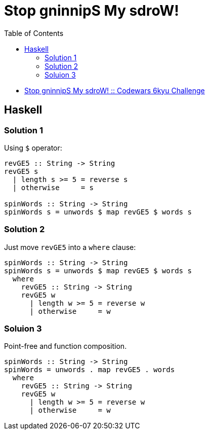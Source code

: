 = Stop gninnipS My sdroW!
:page-subtitle: 6kyu Codewars Challenge
:page-tags: codewars algorithm
:source-highlighter: highlight.js
:toc: left

* link:https://www.codewars.com/kata/5264d2b162488dc400000001[Stop gninnipS My sdroW! :: Codewars 6kyu Challenge^]

== Haskell

=== Solution 1

Using `$` operator:

[source,haskell]
----
revGE5 :: String -> String
revGE5 s
  | length s >= 5 = reverse s
  | otherwise     = s

spinWords :: String -> String
spinWords s = unwords $ map revGE5 $ words s
----

=== Solution 2

Just move `revGE5` into a `where` clause:

[source,haskell]
----
spinWords :: String -> String
spinWords s = unwords $ map revGE5 $ words s
  where
    revGE5 :: String -> String
    revGE5 w
      | length w >= 5 = reverse w
      | otherwise     = w
----

=== Soluion 3

Point-free and function composition.

[source,haskell]
----
spinWords :: String -> String
spinWords = unwords . map revGE5 . words
  where
    revGE5 :: String -> String
    revGE5 w
      | length w >= 5 = reverse w
      | otherwise     = w
----
